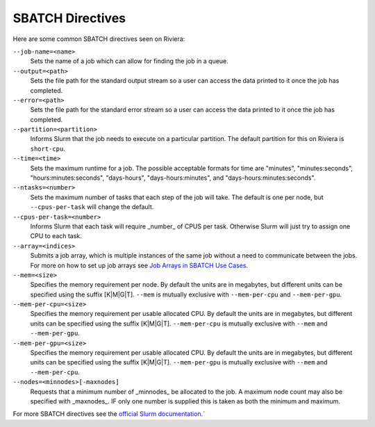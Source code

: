 SBATCH Directives
=================

Here are some common SBATCH directives seen on Riviera:

``--job-name=<name>`` 
    Sets the name of a job which can allow for finding the job in a queue.
``--output=<path>`` 
    Sets the file path for the standard output stream so a user can access the data printed to it once the job has completed.
``--error=<path>`` 
    Sets the file path for the standard error stream so a user can access the data printed to it once the job has completed.
``--partition=<partition>`` 
    Informs Slurm that the job needs to execute on a particular partition. The default partition for this on Riviera is ``short-cpu``.
``--time=<time>`` 
    Sets the maximum runtime for a job. The possible acceptable formats for time are "minutes", "minutes:seconds", "hours:minutes:seconds", "days-hours", "days-hours:minutes", and "days-hours:minutes:seconds".
``--ntasks=<number>`` 
    Sets the maximum number of tasks that each step of the job will take. The default is one per node, but ``--cpus-per-task`` will change the default.
``--cpus-per-task=<number>`` 
    Informs Slurm that each task will require _number_ of CPUS per task. Otherwise Slurm will just try to assign one CPU to each task.
``--array=<indices>``
    Submits a job array, which is multiple instances of the same job without a need to communicate between the jobs. For more on how to set up job arrays see `Job Arrays in SBATCH Use Cases <https://riviera-docs.readthedocs.io/en/latest/sbatch_use_cases.html>`_.
``--mem=<size>``
    Specifies the memory requirement per node. By default the units are in megabytes, but different units can be specified using the suffix [K\|M\|G\|T]. ``--mem`` is mutually exclusive with ``--mem-per-cpu`` and ``--mem-per-gpu``.
``--mem-per-cpu=<size>``
    Specifies the memory requirement per usable allocated CPU. By default the units are in megabytes, but different units can be specified using the suffix [K\|M\|G\|T]. ``--mem-per-cpu`` is mutually exclusive with ``--mem`` and ``--mem-per-gpu``.
``--mem-per-gpu=<size>``
    Specifies the memory requirement per usable allocated CPU. By default the units are in megabytes, but different units can be specified using the suffix [K\|M\|G\|T]. ``--mem-per-gpu`` is mutually exclusive with ``--mem`` and ``--mem-per-cpu``.
``--nodes=<minnodes>[-maxnodes]``
    Requests that a minimum number of _minnodes_ be allocated to the job. A maximum node count may also be specified with _maxnodes_. IF only one number is supplied this is taken as both the minimum and maximum. 

For more SBATCH directives see the `official Slurm documentation <https://slurm.schedmd.com/sbatch.html>`_.`